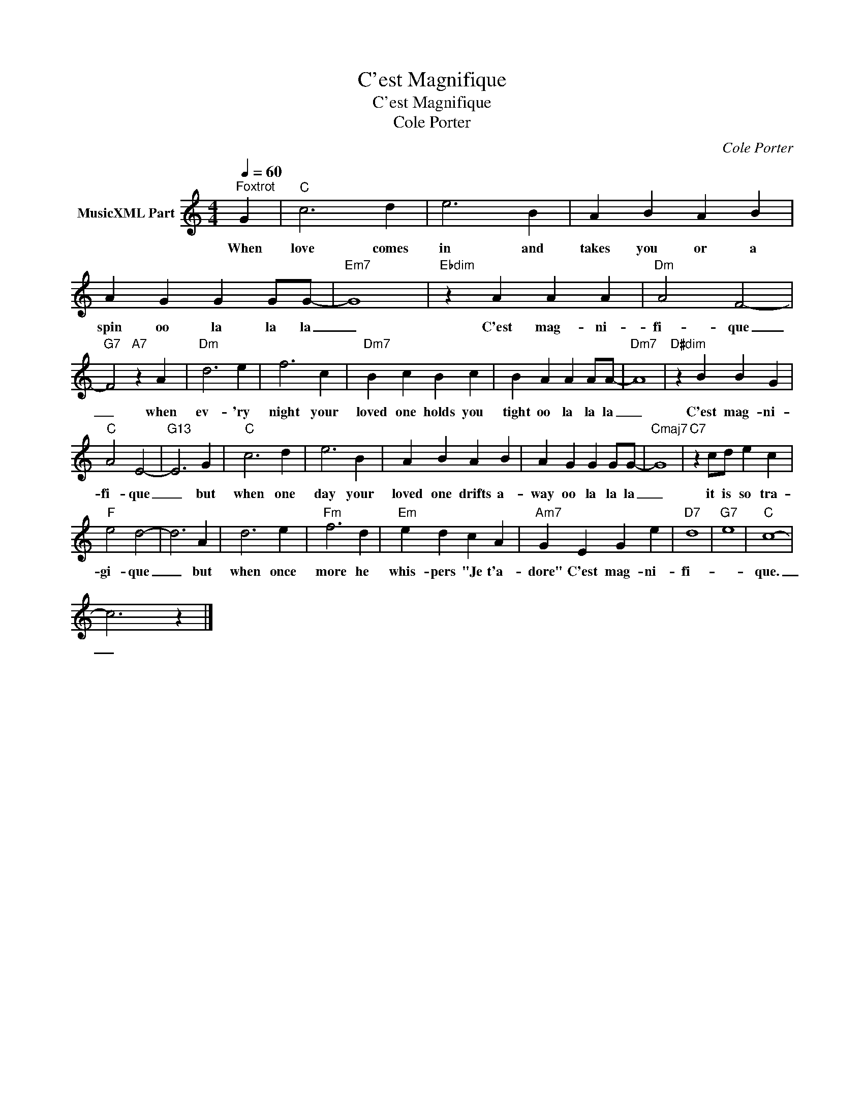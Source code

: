 X:1
T:C'est Magnifique
T:C'est Magnifique
T:Cole Porter
C:Cole Porter
Z:All Rights Reserved
L:1/4
Q:1/4=60
M:4/4
K:C
V:1 treble nm="MusicXML Part"
%%MIDI program 4
V:1
"^Foxtrot" G |"C" c3 d | e3 B | A B A B | A G G G/G/- |"Em7" G4 |"Ebdim" z A A A |"Dm" A2 F2- | %8
w: When|love comes|in and|takes you or a|spin oo la la la|_|C'est mag- ni-|fi- que|
"G7" F2"A7" z A |"Dm" d3 e | f3 c |"Dm7" B c B c | B A A A/A/- |"Dm7" A4 |"D#dim" z B B G | %15
w: _ when|ev- 'ry|night your|loved one holds you|tight oo la la la|_|C'est mag- ni-|
"C" A2 E2- |"G13" E3 G |"C" c3 d | e3 B | A B A B | A G G G/G/- |"Cmaj7" G4 |"C7" z c/d/ e c | %23
w: fi- que|_ but|when one|day your|loved one drifts a-|way oo la la la|_|it is so tra-|
"F" e2 d2- | d3 A | d3 e |"Fm" f3 d |"Em" e d c A |"Am7" G E G e |"D7" d4 |"G7" e4 |"C" c4- | %32
w: gi- que|_ but|when once|more he|whis- pers "Je t'a-|dore" C'est mag- ni-|fi-||que.|
 c3 z |] %33
w: _|

